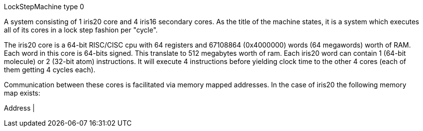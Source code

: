 LockStepMachine type 0

A system consisting of 1 iris20 core and 4 iris16 secondary cores. As the
title of the machine states, it is a system which executes all of its cores in
a lock step fashion per "cycle". 

The iris20 core is a 64-bit RISC/CISC cpu with 64 registers and 67108864
(0x4000000) words (64 megawords) worth of RAM. Each word in this core is 64-bits signed. 
This translate to 512 megabytes worth of ram. Each iris20 word can contain 1
(64-bit molecule) or 2 (32-bit atom) instructions. It will execute 4
instructions before yielding clock time to the other 4 cores (each of them
getting 4 cycles each). 

Communication between these cores is facilitated via memory mapped addresses.
In the case of iris20 the following memory map exists:

Address | 
